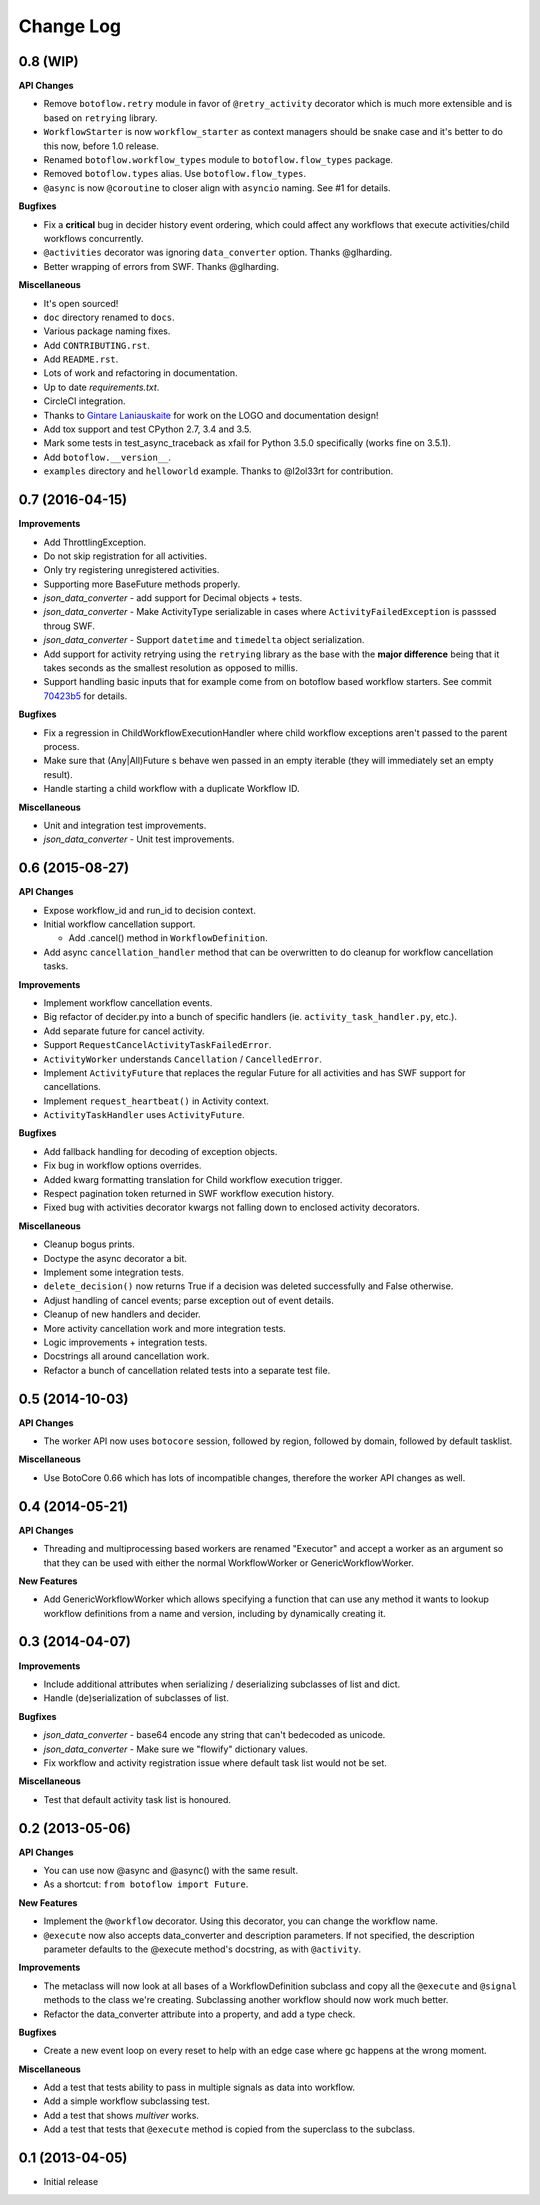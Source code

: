 Change Log
==========

0.8 (WIP)
---------

**API Changes**

* Remove ``botoflow.retry`` module in favor of ``@retry_activity``
  decorator which is much more extensible and is based on ``retrying``
  library.
* ``WorkflowStarter`` is now ``workflow_starter`` as context managers
  should be snake case and it's better to do this now, before 1.0
  release.
* Renamed ``botoflow.workflow_types`` module to ``botoflow.flow_types`` package.
* Removed ``botoflow.types`` alias. Use ``botoflow.flow_types``.
* ``@async`` is now ``@coroutine`` to closer align with ``asyncio`` naming. See #1 for details.

**Bugfixes**

* Fix a **critical** bug in decider history event ordering, which could affect
  any workflows that execute activities/child workflows concurrently.
* ``@activities`` decorator was ignoring ``data_converter`` option. Thanks @glharding.
* Better wrapping of errors from SWF. Thanks @glharding.

**Miscellaneous**

* It's open sourced!
* ``doc`` directory renamed to ``docs``.
* Various package naming fixes.
* Add ``CONTRIBUTING.rst``.
* Add ``README.rst``.
* Lots of work and refactoring in documentation.
* Up to date `requirements.txt`.
* CircleCI integration.
* Thanks to `Gintare Laniauskaite <http://github.com/myselfher>`_ for
  work on the LOGO and documentation design!
* Add tox support and test CPython 2.7, 3.4 and 3.5.
* Mark some tests in test_async_traceback as xfail for Python 3.5.0
  specifically (works fine on 3.5.1).
* Add ``botoflow.__version__``.
* ``examples`` directory and ``helloworld`` example. Thanks to @l2ol33rt for contribution.


0.7 (2016-04-15)
----------------

**Improvements**

* Add ThrottlingException.
* Do not skip registration for all activities.
* Only try registering unregistered activities.
* Supporting more BaseFuture methods properly.
* *json_data_converter* - add support for Decimal objects + tests.
* *json_data_converter* - Make ActivityType serializable in cases
  where ``ActivityFailedException`` is passsed throug SWF.
* *json_data_converter* - Support ``datetime`` and ``timedelta``
  object serialization.
* Add support for activity retrying using the ``retrying`` library as
  the base with the **major difference** being that it takes seconds
  as the smallest resolution as opposed to millis.
* Support handling basic inputs that for example come from on botoflow
  based workflow starters. See commit `70423b5`_ for details.
  
**Bugfixes**

* Fix a regression in ChildWorkflowExecutionHandler where child
  workflow exceptions aren't passed to the parent process.
* Make sure that (Any|All)Future s behave wen passed in an empty
  iterable (they will immediately set an empty result).
* Handle starting a child workflow with a duplicate Workflow ID.
  
**Miscellaneous**

* Unit and integration test improvements.
* *json_data_converter* - Unit test improvements.


0.6 (2015-08-27)
----------------

**API Changes**

* Expose workflow_id and run_id to decision context.
* Initial workflow cancellation support.

  * Add .cancel() method in ``WorkflowDefinition``.

* Add async ``cancellation_handler`` method that can be overwritten to
  do cleanup for workflow cancellation tasks.

**Improvements**

* Implement workflow cancellation events.
* Big refactor of decider.py into a bunch of specific handlers
  (ie. ``activity_task_handler.py``, etc.).
* Add separate future for cancel activity.
* Support ``RequestCancelActivityTaskFailedError``.
* ``ActivityWorker`` understands ``Cancellation`` / ``CancelledError``.
* Implement ``ActivityFuture`` that replaces the regular Future for
  all activities and has SWF support for cancellations.
* Implement ``request_heartbeat()`` in Activity context.
* ``ActivityTaskHandler`` uses ``ActivityFuture``.

**Bugfixes**

* Add fallback handling for decoding of exception objects.
* Fix bug in workflow options overrides.
* Added kwarg formatting translation for Child workflow execution
  trigger.
* Respect pagination token returned in SWF workflow execution history.
* Fixed bug with activities decorator kwargs not falling down to
  enclosed activity decorators.

**Miscellaneous**

* Cleanup bogus prints.
* Doctype the async decorator a bit.
* Implement some integration tests.
* ``delete_decision()`` now returns True if a decision was deleted
  successfully and False otherwise.
* Adjust handling of cancel events; parse exception out of event details.
* Cleanup of new handlers and decider.
* More activity cancellation work and more integration tests.
* Logic improvements + integration tests.
* Docstrings all around cancellation work.
* Refactor a bunch of cancellation related tests into a separate test file.

  
0.5 (2014-10-03)
----------------

**API Changes**

* The worker API now uses ``botocore`` session, followed by region,
  followed by domain, followed by default tasklist.

**Miscellaneous**

* Use BotoCore 0.66 which has lots of incompatible changes, therefore
  the worker API changes as well.

  
0.4 (2014-05-21)
----------------

**API Changes**

* Threading and multiprocessing based workers are renamed "Executor" and
  accept a worker as an argument so that they can be used with either
  the normal WorkflowWorker or GenericWorkflowWorker.

**New Features**

* Add GenericWorkflowWorker which allows specifying a function that
  can use any method it wants to lookup workflow definitions from a
  name and version, including by dynamically creating it.

  
0.3 (2014-04-07)
----------------

**Improvements**

* Include additional attributes when serializing / deserializing
  subclasses of list and dict.
* Handle (de)serialization of subclasses of list.

**Bugfixes**

* *json_data_converter* - base64 encode any string that can't bedecoded as unicode.
* *json_data_converter* - Make sure we "flowify" dictionary values.
* Fix workflow and activity registration issue where default task list
  would not be set.

**Miscellaneous**

* Test that default activity task list is honoured.

  
0.2 (2013-05-06)
----------------

**API Changes**

* You can use now @async and @async() with the same result.
* As a shortcut: ``from botoflow import Future``.

**New Features**

* Implement the ``@workflow`` decorator. Using this decorator, you can
  change the workflow name.
* ``@execute`` now also accepts data_converter and description
  parameters. If not specified, the description parameter defaults to
  the @execute method's docstring, as with ``@activity``.

**Improvements**

* The metaclass will now look at all bases of a WorkflowDefinition
  subclass and copy all the ``@execute`` and ``@signal`` methods to
  the class we're creating. Subclassing another workflow should now
  work much better.
* Refactor the data_converter attribute into a property, and add a
  type check.
  
**Bugfixes**

* Create a new event loop on every reset to help with an edge case
  where gc happens at the wrong moment.

**Miscellaneous**

* Add a test that tests ability to pass in multiple signals as data
  into workflow.
* Add a simple workflow subclassing test.
* Add a test that shows *multiver* works.
* Add a test that tests that ``@execute`` method is copied from the
  superclass to the subclass.

  
0.1 (2013-04-05)
----------------

* Initial release

.. _70423b5: https://github.com/boto/botoflow/commit/70423b50532d36082d9d9e6af1b74fc7679bb2f1
